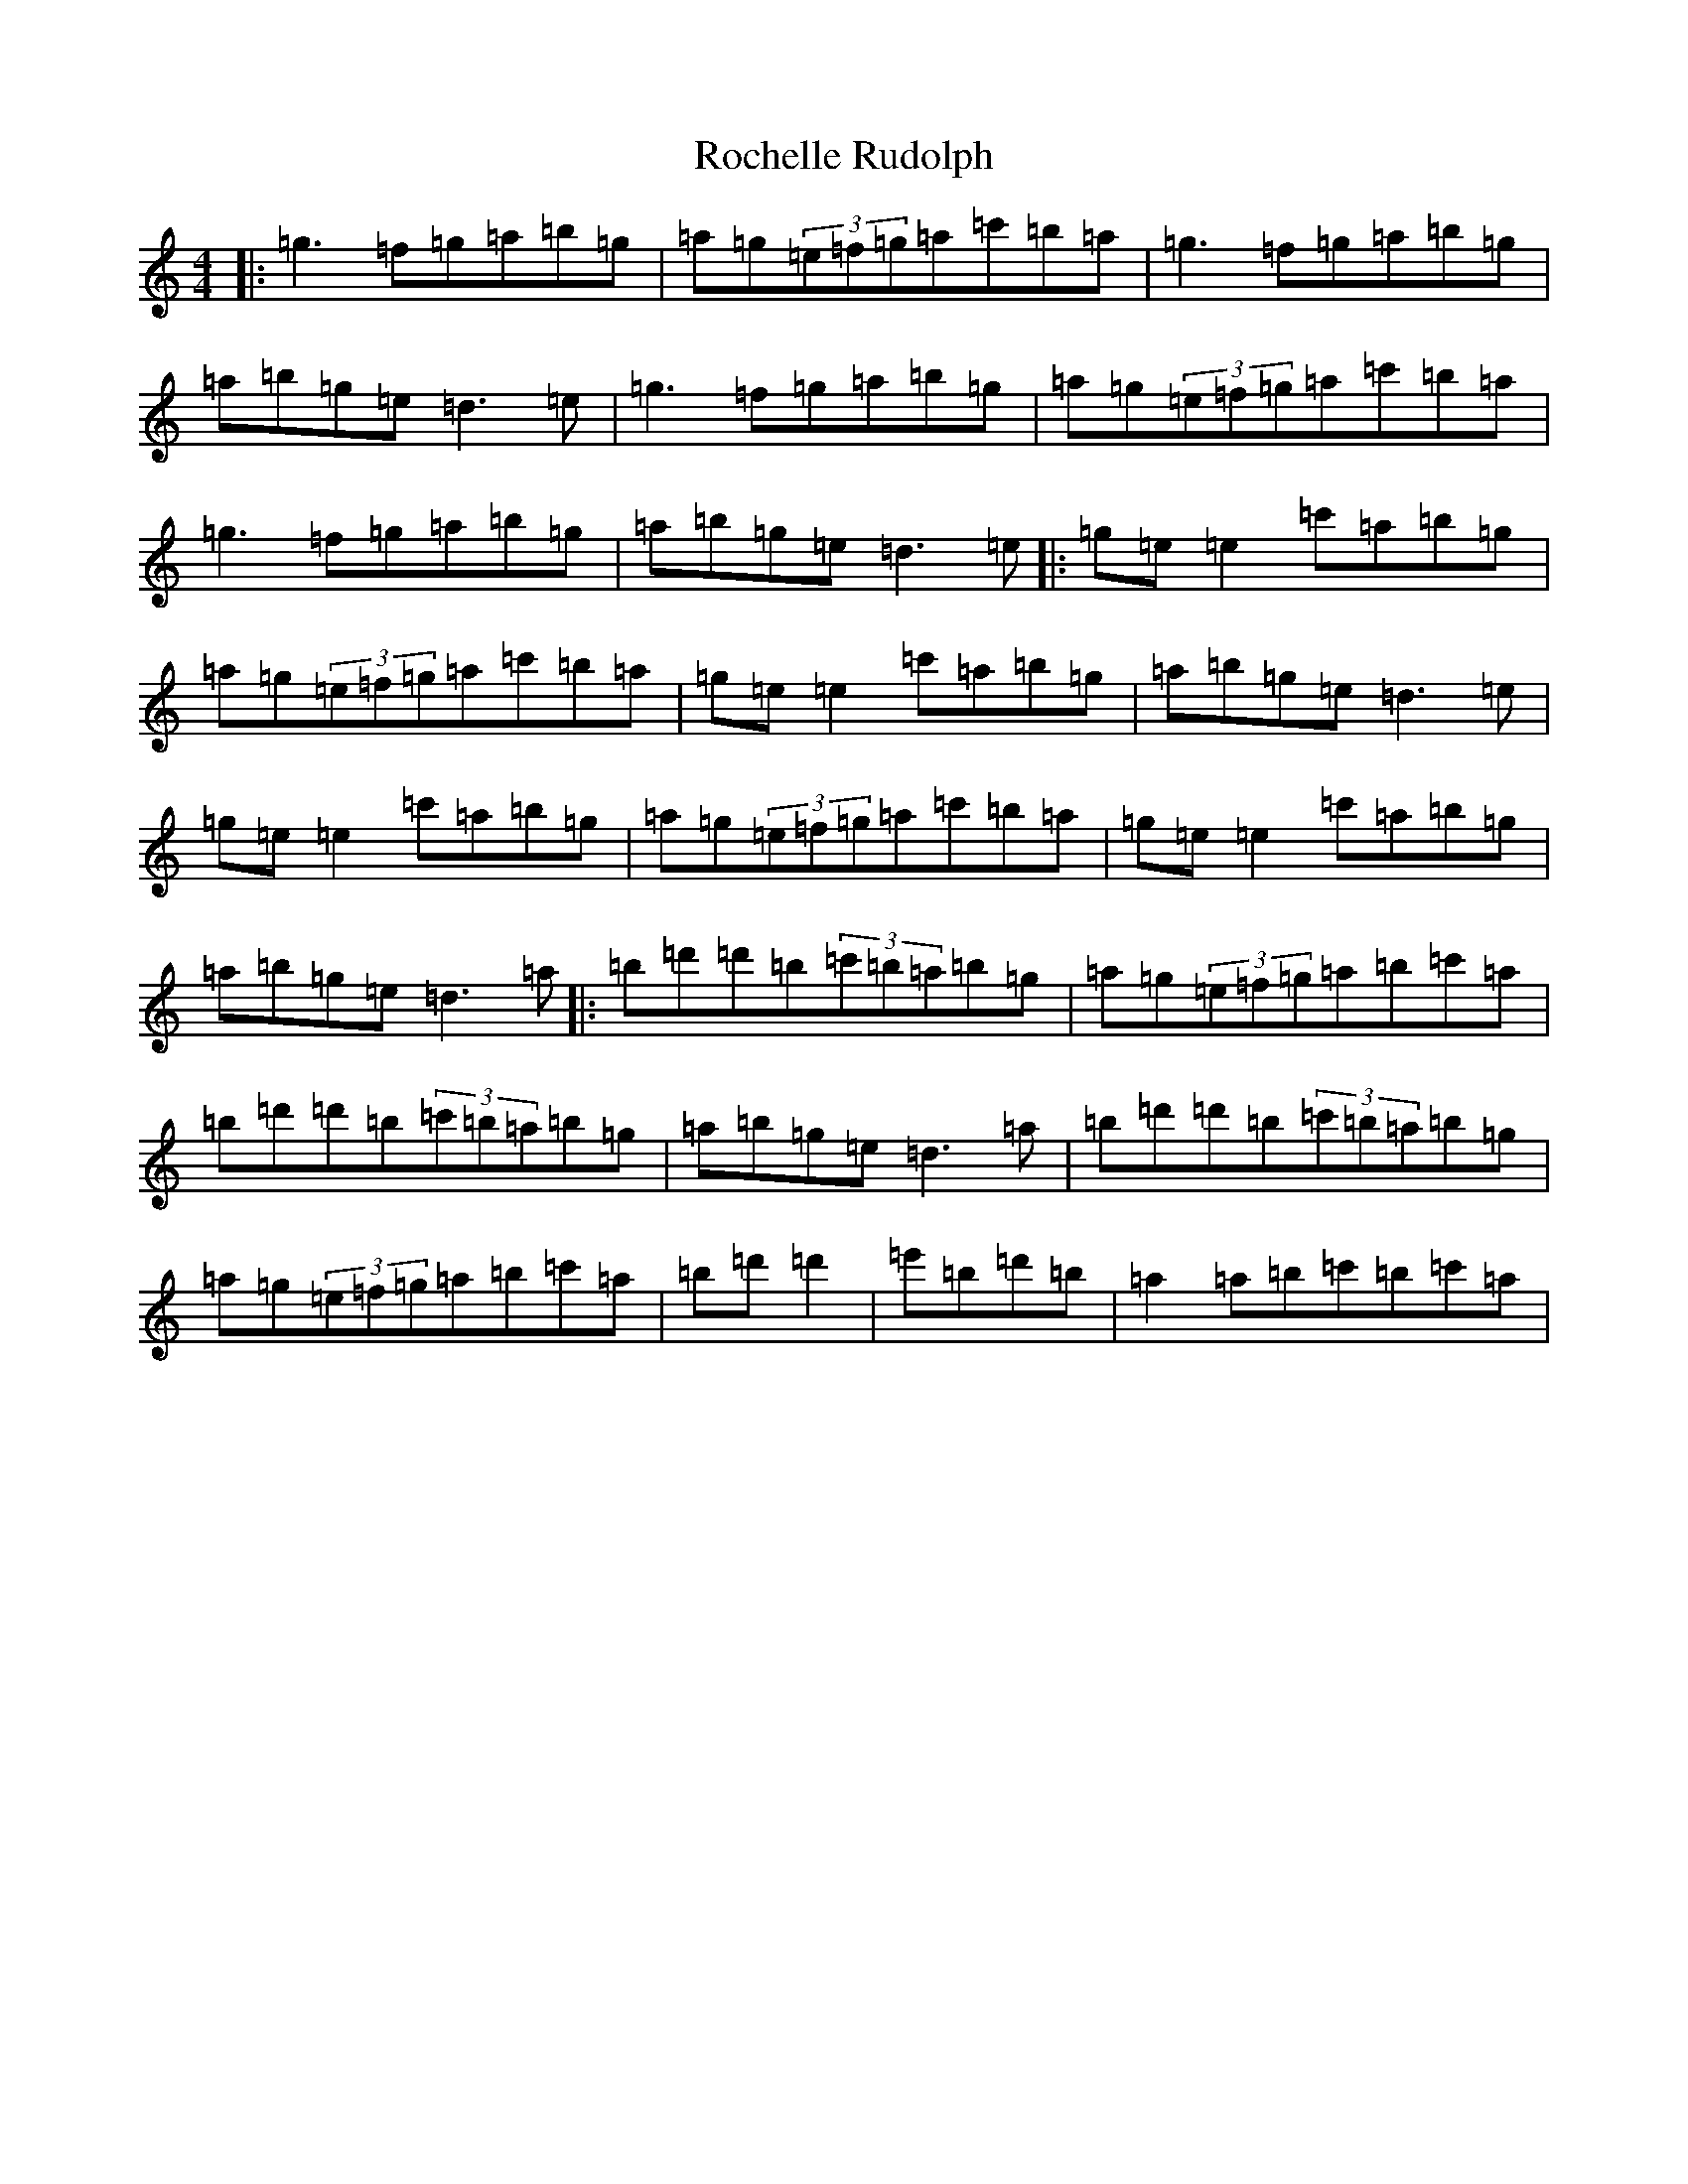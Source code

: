 X: 20774
T: Rochelle Rudolph
S: https://thesession.org/tunes/14157#setting25684
Z: D Major
R: reel
M: 4/4
L: 1/8
K: C Major
|:=g3=f=g=a=b=g|=a=g(3=e=f=g=a=c'=b=a|=g3=f=g=a=b=g|=a=b=g=e=d3=e|=g3=f=g=a=b=g|=a=g(3=e=f=g=a=c'=b=a|=g3=f=g=a=b=g|=a=b=g=e=d3=e|:=g=e=e2=c'=a=b=g|=a=g(3=e=f=g=a=c'=b=a|=g=e=e2=c'=a=b=g|=a=b=g=e=d3=e|=g=e=e2=c'=a=b=g|=a=g(3=e=f=g=a=c'=b=a|=g=e=e2=c'=a=b=g|=a=b=g=e=d3=a|:=b=d'=d'=b(3=c'=b=a=b=g|=a=g(3=e=f=g=a=b=c'=a|=b=d'=d'=b(3=c'=b=a=b=g|=a=b=g=e=d3=a|=b=d'=d'=b(3=c'=b=a=b=g|=a=g(3=e=f=g=a=b=c'=a|=b=d'=d'2|=e'=b=d'=b|=a2=a=b=c'=b=c'=a|